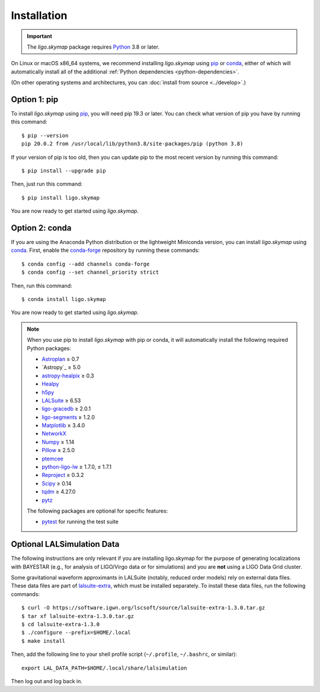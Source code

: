 .. highlight:: sh

Installation
============

.. important:: The `ligo.skymap` package requires `Python`_ 3.8 or later.

On Linux or macOS x86_64 systems, we recommend installing `ligo.skymap` using
`pip`_ or `conda`_, either of which will automatically install all of the
additional :ref:`Python dependencies <python-dependencies>`.

(On other operating systems and architectures, you can :doc:`install from
source <../develop>`.)

Option 1: pip
-------------

To install `ligo.skymap` using `pip`_, you will need pip 19.3 or later. You can
check what version of pip you have by running this command::

    $ pip --version
    pip 20.0.2 from /usr/local/lib/python3.8/site-packages/pip (python 3.8)

If your version of pip is too old, then you can update pip to the most recent
version by running this command::

    $ pip install --upgrade pip

Then, just run this command::

    $ pip install ligo.skymap

You are now ready to get started using `ligo.skymap`.

Option 2: conda
---------------

If you are using the Anaconda Python distribution or the lightweight Miniconda
version, you can install `ligo.skymap` using `conda`_. First, enable the
`conda-forge`_ repository by running these commands::

    $ conda config --add channels conda-forge
    $ conda config --set channel_priority strict

Then, run this command::

    $ conda install ligo.skymap

You are now ready to get started using `ligo.skymap`.

.. _Python: https://www.python.org
.. _`pip`: https://pip.pypa.io
.. _`Python package index`: https://pypi.org/project/ligo.skymap/
.. _`conda`: https://conda.io
.. _`conda-forge`: https://conda-forge.org

.. _python-dependencies:
.. note:: When you use pip to install `ligo.skymap` with pip or conda, it will
          automatically install the following required Python packages:

          *  `Astroplan <http://astroplan.readthedocs.io>`_ ≥ 0.7
          *  `Astropy`_ ≥ 5.0
          *  `astropy-healpix <https://astropy-healpix.readthedocs.io>`_ ≥ 0.3
          *  `Healpy <http://healpy.readthedocs.io>`_
          *  `h5py <https://www.h5py.org>`_
          *  `LALSuite <https://pypi.python.org/pypi/lalsuite>`_ ≥ 6.53
          *  `ligo-gracedb <https://pypi.org/project/ligo-gracedb/>`_ ≥ 2.0.1
          *  `ligo-segments <https://pypi.org/project/ligo-segments/>`_ ≥ 1.2.0
          *  `Matplotlib <https://matplotlib.org>`_ ≥ 3.4.0
          *  `NetworkX <https://networkx.github.io>`_
          *  `Numpy <http://www.numpy.org>`_ ≥ 1.14
          *  `Pillow <http://pillow.readthedocs.io>`_ ≥ 2.5.0
          *  `ptemcee <https://github.com/willvousden/ptemcee>`_
          *  `python-ligo-lw <https://pypi.org/project/python-ligo-lw/>`_ ≥ 1.7.0, ≤ 1.7.1
          *  `Reproject <https://reproject.readthedocs.io>`_ ≥ 0.3.2
          *  `Scipy <https://www.scipy.org>`_ ≥ 0.14
          *  `tqdm <https://tqdm.github.io>`_ ≥ 4.27.0
          *  `pytz <http://pytz.sourceforge.net>`_

          The following packages are optional for specific features:

          *  `pytest <https://docs.pytest.org>`_ for running the test suite

Optional LALSimulation Data
---------------------------

The following instructions are only relevant if you are installing ligo.skymap
for the purpose of generating localizations with BAYESTAR (e.g., for analysis
of LIGO/Virgo data or for simulations) and you are **not** using a LIGO Data
Grid cluster.

Some gravitational waveform approximants in LALSuite (notably, reduced order
models) rely on external data files. These data files are part of
`lalsuite-extra`_, which must be installed separately. To install these data
files, run the following commands::

    $ curl -O https://software.igwn.org/lscsoft/source/lalsuite-extra-1.3.0.tar.gz
    $ tar xf lalsuite-extra-1.3.0.tar.gz
    $ cd lalsuite-extra-1.3.0
    $ ./configure --prefix=$HOME/.local
    $ make install

Then, add the following line to your shell profile script (``~/.profile``,
``~/.bashrc``, or similar)::

    export LAL_DATA_PATH=$HOME/.local/share/lalsimulation

Then log out and log back in.

.. _`lalsuite-extra`: https://git.ligo.org/lscsoft/lalsuite-extra
